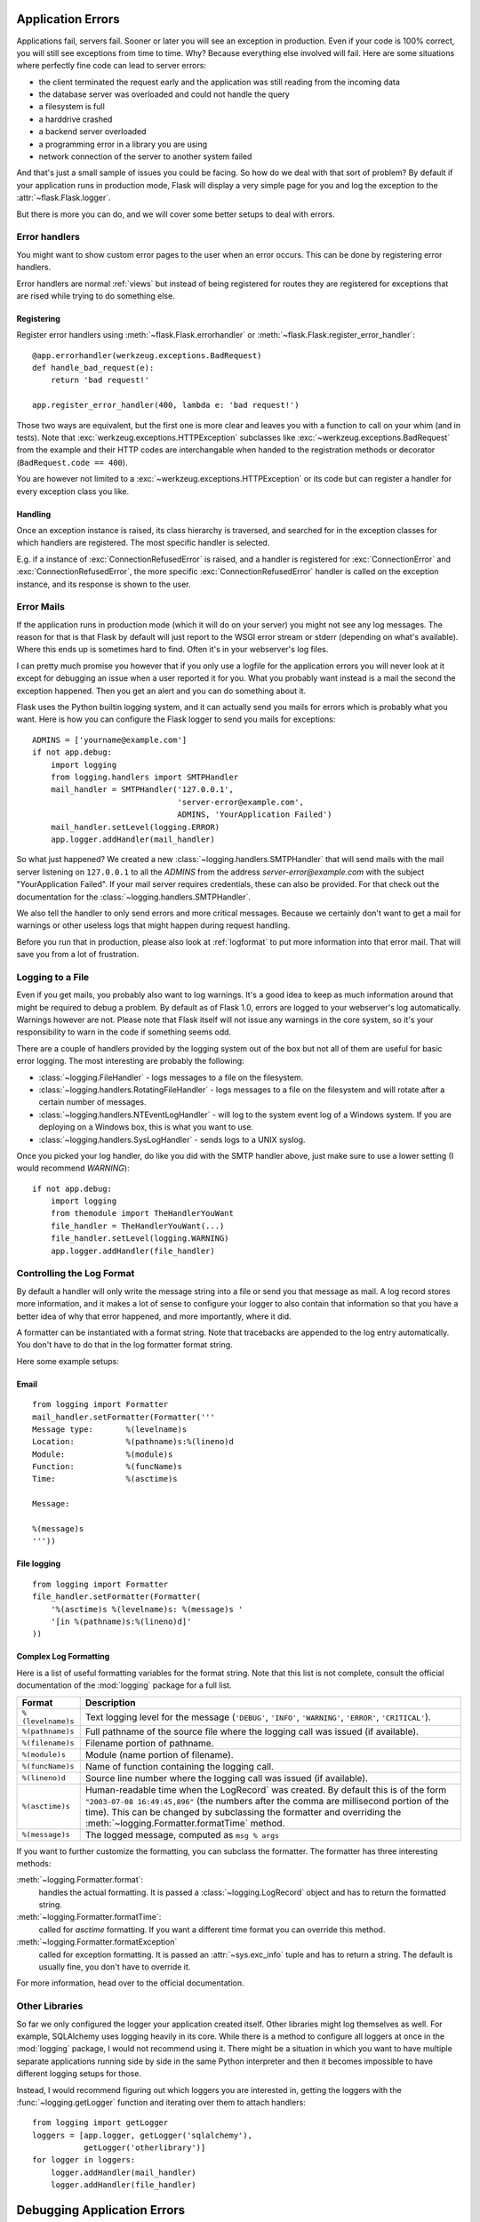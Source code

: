 .. _application-errors:

Application Errors
==================

.. versionadded:: 0.3

Applications fail, servers fail.  Sooner or later you will see an exception
in production.  Even if your code is 100% correct, you will still see
exceptions from time to time.  Why?  Because everything else involved will
fail.  Here are some situations where perfectly fine code can lead to server
errors:

-   the client terminated the request early and the application was still
    reading from the incoming data
-   the database server was overloaded and could not handle the query
-   a filesystem is full
-   a harddrive crashed
-   a backend server overloaded
-   a programming error in a library you are using
-   network connection of the server to another system failed

And that's just a small sample of issues you could be facing.  So how do we
deal with that sort of problem?  By default if your application runs in
production mode, Flask will display a very simple page for you and log the
exception to the :attr:`~flask.Flask.logger`.

But there is more you can do, and we will cover some better setups to deal
with errors.

.. _error-handlers:

Error handlers
--------------

.. versionadded:: 1.0

You might want to show custom error pages to the user when an error occurs.
This can be done by registering error handlers.

Error handlers are normal :ref:`views` but instead of being registered for
routes they are registered for exceptions that are rised while trying to
do something else.

Registering
```````````

Register error handlers using :meth:`~flask.Flask.errorhandler` or
:meth:`~flask.Flask.register_error_handler`::

    @app.errorhandler(werkzeug.exceptions.BadRequest)
    def handle_bad_request(e):
        return 'bad request!'
    
    app.register_error_handler(400, lambda e: 'bad request!')

Those two ways are equivalent, but the first one is more clear and leaves
you with a function to call on your whim (and in tests).  Note that
:exc:`werkzeug.exceptions.HTTPException` subclasses like
:exc:`~werkzeug.exceptions.BadRequest` from the example and their HTTP codes
are interchangable when handed to the registration methods or decorator
(``BadRequest.code == 400``).

You are however not limited to a :exc:`~werkzeug.exceptions.HTTPException`
or its code but can register a handler for every exception class you like.

Handling
````````

Once an exception instance is raised, its class hierarchy is traversed,
and searched for in the exception classes for which handlers are registered.
The most specific handler is selected.

E.g. if a instance of :exc:`ConnectionRefusedError` is raised, and a handler
is registered for :exc:`ConnectionError` and :exc:`ConnectionRefusedError`,
the more specific :exc:`ConnectionRefusedError` handler is called on the
exception instance, and its response is shown to the user.

Error Mails
-----------

If the application runs in production mode (which it will do on your
server) you might not see any log messages.  The reason for that is that
Flask by default will just report to the WSGI error stream or stderr
(depending on what's available).  Where this ends up is sometimes hard to
find.  Often it's in your webserver's log files.

I can pretty much promise you however that if you only use a logfile for
the application errors you will never look at it except for debugging an
issue when a user reported it for you.  What you probably want instead is
a mail the second the exception happened.  Then you get an alert and you
can do something about it.

Flask uses the Python builtin logging system, and it can actually send
you mails for errors which is probably what you want.  Here is how you can
configure the Flask logger to send you mails for exceptions::

    ADMINS = ['yourname@example.com']
    if not app.debug:
        import logging
        from logging.handlers import SMTPHandler
        mail_handler = SMTPHandler('127.0.0.1',
                                   'server-error@example.com',
                                   ADMINS, 'YourApplication Failed')
        mail_handler.setLevel(logging.ERROR)
        app.logger.addHandler(mail_handler)

So what just happened?  We created a new
:class:`~logging.handlers.SMTPHandler` that will send mails with the mail
server listening on ``127.0.0.1`` to all the `ADMINS` from the address
*server-error@example.com* with the subject "YourApplication Failed".  If
your mail server requires credentials, these can also be provided.  For
that check out the documentation for the
:class:`~logging.handlers.SMTPHandler`.

We also tell the handler to only send errors and more critical messages.
Because we certainly don't want to get a mail for warnings or other
useless logs that might happen during request handling.

Before you run that in production, please also look at :ref:`logformat` to
put more information into that error mail.  That will save you from a lot
of frustration.


Logging to a File
-----------------

Even if you get mails, you probably also want to log warnings.  It's a
good idea to keep as much information around that might be required to
debug a problem.  By default as of Flask 1.0, errors are logged to your
webserver's log automatically.  Warnings however are not.  Please note
that Flask itself will not issue any warnings in the core system, so it's
your responsibility to warn in the code if something seems odd.

There are a couple of handlers provided by the logging system out of the
box but not all of them are useful for basic error logging.  The most
interesting are probably the following:

-   :class:`~logging.FileHandler` - logs messages to a file on the
    filesystem.
-   :class:`~logging.handlers.RotatingFileHandler` - logs messages to a file
    on the filesystem and will rotate after a certain number of messages.
-   :class:`~logging.handlers.NTEventLogHandler` - will log to the system
    event log of a Windows system.  If you are deploying on a Windows box,
    this is what you want to use.
-   :class:`~logging.handlers.SysLogHandler` - sends logs to a UNIX
    syslog.

Once you picked your log handler, do like you did with the SMTP handler
above, just make sure to use a lower setting (I would recommend
`WARNING`)::

    if not app.debug:
        import logging
        from themodule import TheHandlerYouWant
        file_handler = TheHandlerYouWant(...)
        file_handler.setLevel(logging.WARNING)
        app.logger.addHandler(file_handler)

.. _logformat:

Controlling the Log Format
--------------------------

By default a handler will only write the message string into a file or
send you that message as mail.  A log record stores more information,
and it makes a lot of sense to configure your logger to also contain that
information so that you have a better idea of why that error happened, and
more importantly, where it did.

A formatter can be instantiated with a format string.  Note that
tracebacks are appended to the log entry automatically.  You don't have to
do that in the log formatter format string.

Here some example setups:

Email
`````

::

    from logging import Formatter
    mail_handler.setFormatter(Formatter('''
    Message type:       %(levelname)s
    Location:           %(pathname)s:%(lineno)d
    Module:             %(module)s
    Function:           %(funcName)s
    Time:               %(asctime)s

    Message:

    %(message)s
    '''))

File logging
````````````

::

    from logging import Formatter
    file_handler.setFormatter(Formatter(
        '%(asctime)s %(levelname)s: %(message)s '
        '[in %(pathname)s:%(lineno)d]'
    ))


Complex Log Formatting
``````````````````````

Here is a list of useful formatting variables for the format string.  Note
that this list is not complete, consult the official documentation of the
:mod:`logging` package for a full list.

.. tabularcolumns:: |p{3cm}|p{12cm}|

+------------------+----------------------------------------------------+
| Format           | Description                                        |
+==================+====================================================+
| ``%(levelname)s``| Text logging level for the message                 |
|                  | (``'DEBUG'``, ``'INFO'``, ``'WARNING'``,           |
|                  | ``'ERROR'``, ``'CRITICAL'``).                      |
+------------------+----------------------------------------------------+
| ``%(pathname)s`` | Full pathname of the source file where the         |
|                  | logging call was issued (if available).            |
+------------------+----------------------------------------------------+
| ``%(filename)s`` | Filename portion of pathname.                      |
+------------------+----------------------------------------------------+
| ``%(module)s``   | Module (name portion of filename).                 |
+------------------+----------------------------------------------------+
| ``%(funcName)s`` | Name of function containing the logging call.      |
+------------------+----------------------------------------------------+
| ``%(lineno)d``   | Source line number where the logging call was      |
|                  | issued (if available).                             |
+------------------+----------------------------------------------------+
| ``%(asctime)s``  | Human-readable time when the LogRecord` was        |
|                  | created.  By default this is of the form           |
|                  | ``"2003-07-08 16:49:45,896"`` (the numbers after   |
|                  | the comma are millisecond portion of the time).    |
|                  | This can be changed by subclassing the formatter   |
|                  | and overriding the                                 |
|                  | :meth:`~logging.Formatter.formatTime` method.      |
+------------------+----------------------------------------------------+
| ``%(message)s``  | The logged message, computed as ``msg % args``     |
+------------------+----------------------------------------------------+

If you want to further customize the formatting, you can subclass the
formatter.  The formatter has three interesting methods:

:meth:`~logging.Formatter.format`:
    handles the actual formatting.  It is passed a
    :class:`~logging.LogRecord` object and has to return the formatted
    string.
:meth:`~logging.Formatter.formatTime`:
    called for `asctime` formatting.  If you want a different time format
    you can override this method.
:meth:`~logging.Formatter.formatException`
    called for exception formatting.  It is passed an :attr:`~sys.exc_info`
    tuple and has to return a string.  The default is usually fine, you
    don't have to override it.

For more information, head over to the official documentation.


Other Libraries
---------------

So far we only configured the logger your application created itself.
Other libraries might log themselves as well.  For example, SQLAlchemy uses
logging heavily in its core.  While there is a method to configure all
loggers at once in the :mod:`logging` package, I would not recommend using
it.  There might be a situation in which you want to have multiple
separate applications running side by side in the same Python interpreter
and then it becomes impossible to have different logging setups for those.

Instead, I would recommend figuring out which loggers you are interested
in, getting the loggers with the :func:`~logging.getLogger` function and
iterating over them to attach handlers::

    from logging import getLogger
    loggers = [app.logger, getLogger('sqlalchemy'),
               getLogger('otherlibrary')]
    for logger in loggers:
        logger.addHandler(mail_handler)
        logger.addHandler(file_handler)


Debugging Application Errors
============================

For production applications, configure your application with logging and
notifications as described in :ref:`application-errors`.  This section provides
pointers when debugging deployment configuration and digging deeper with a
full-featured Python debugger.


When in Doubt, Run Manually
---------------------------

Having problems getting your application configured for production?  If you
have shell access to your host, verify that you can run your application
manually from the shell in the deployment environment.  Be sure to run under
the same user account as the configured deployment to troubleshoot permission
issues.  You can use Flask's builtin development server with `debug=True` on
your production host, which is helpful in catching configuration issues, but
**be sure to do this temporarily in a controlled environment.** Do not run in
production with `debug=True`.


.. _working-with-debuggers:

Working with Debuggers
----------------------

To dig deeper, possibly to trace code execution, Flask provides a debugger out
of the box (see :ref:`debug-mode`).  If you would like to use another Python
debugger, note that debuggers interfere with each other.  You have to set some
options in order to use your favorite debugger:

* ``debug``        - whether to enable debug mode and catch exceptions
* ``use_debugger`` - whether to use the internal Flask debugger
* ``use_reloader`` - whether to reload and fork the process on exception

``debug`` must be True (i.e., exceptions must be caught) in order for the other
two options to have any value.

If you're using Aptana/Eclipse for debugging you'll need to set both
``use_debugger`` and ``use_reloader`` to False.

A possible useful pattern for configuration is to set the following in your
config.yaml (change the block as appropriate for your application, of course)::

   FLASK:
       DEBUG: True
       DEBUG_WITH_APTANA: True

Then in your application's entry-point (main.py), you could have something like::

   if __name__ == "__main__":
       # To allow aptana to receive errors, set use_debugger=False
       app = create_app(config="config.yaml")

       if app.debug: use_debugger = True
       try:
           # Disable Flask's debugger if external debugger is requested
           use_debugger = not(app.config.get('DEBUG_WITH_APTANA'))
       except:
           pass
       app.run(use_debugger=use_debugger, debug=app.debug,
               use_reloader=use_debugger, host='0.0.0.0')
